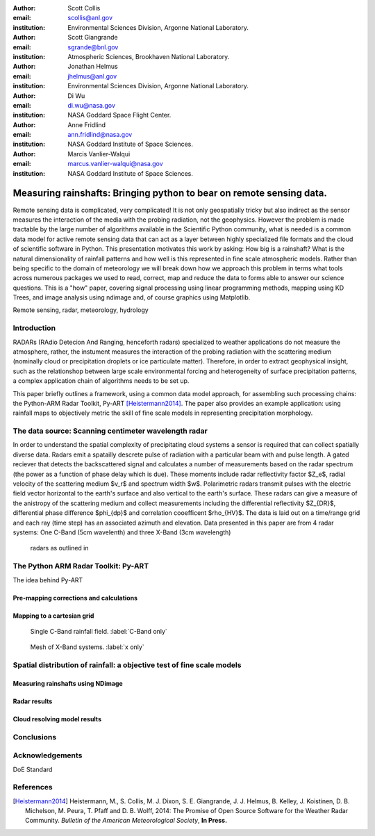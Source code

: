 :author: Scott Collis
:email: scollis@anl.gov
:institution: Environmental Sciences Division, Argonne National Laboratory.

:author: Scott Giangrande
:email: sgrande@bnl.gov
:institution: Atmospheric Sciences, Brookhaven National Laboratory.

:author: Jonathan Helmus
:email: jhelmus@anl.gov
:institution: Environmental Sciences Division, Argonne National Laboratory.

:author: Di Wu
:email: di.wu@nasa.gov
:institution: NASA Goddard Space Flight Center.

:author: Anne Fridlind
:email: ann.fridlind@nasa.gov
:institution: NASA Goddard Institute of Space Sciences.

:author: Marcis Vanlier-Walqui
:email: marcus.vanlier-walqui@nasa.gov
:institution: NASA Goddard Institute of Space Sciences.



------------------------------------------------
Measuring rainshafts: Bringing python to bear on remote sensing data.
------------------------------------------------

.. class:: abstract
Remote sensing data is complicated, very complicated! It is not only
geospatially tricky but also indirect as the sensor measures the interaction
of the media with the probing radiation, not the geophysics. However the
problem is made tractable by the large number of algorithms available in the
Scientific Python community, what is needed is a common data model for active
remote sensing data that can act as a layer between highly specialized file
formats and the cloud of scientific software in Python. This presentation
motivates this work by asking: How big is a rainshaft? What is the natural
dimensionality of rainfall patterns and how well is this represented in fine
scale atmospheric models. Rather than being specific to the domain of
meteorology we will break down how we approach this problem in terms what tools
across numerous packages we used to read, correct, map and reduce the data to
forms able to answer our science questions. This is a "how" paper,
covering signal processing using linear programming methods, mapping using KD
Trees, and image analysis using ndimage and, of course graphics using
Matplotlib.

.. class:: keywords

   Remote sensing, radar, meteorology, hydrology

Introduction
------------
RADARs (RAdio Detecion And Ranging, henceforth radars) specialized to weather
applications do not measure the atmosphere, rather, the instument measures the
interaction of the probing radiation with the scattering medium (nominally cloud
or precipitation droplets or ice particulate matter). Therefore, in order to
extract geophysical insight, such as the relationshop between large scale
environmental forcing and heterogeneity of surface precipitation patterns, a
complex application chain of algorithms needs to be set up.

This paper briefly outlines a framework, using a common data model approach, for
assembling such processing chains: the Python-ARM Radar Toolkit, Py-ART
[Heistermann2014]_. The paper also provides an example
application: using rainfall maps to objectively metric the skill of fine scale
models in representing precipitation morphology.

The data source: Scanning centimeter wavelength radar
------------
In order to understand the spatial complexity of precipitating cloud systems a
sensor is required that can collect spatially diverse data. Radars emit a
spatailly descrete pulse of radiation with a particular beam with and pulse length.
A gated reciever that detects the backscattered signal and calculates a number
of measurements based on the radar spectrum (the power as a function of phase delay
which is due). These moments include radar reflectivity factor $Z_e$, radial velocity
of the scattering medium $v_r$ and spectrum width $w$. Polarimetric radars transmit
pulses with the electric field vector horizontal to the earth's surface and also
vertical to the earth's surface. These radars can give a measure of the anistropy
of the scattering medium and collect measurements including the differential
reflectivity $Z_{DR}$, differential phase difference $\phi_{dp}$ and correlation
cooefficent $\rho_{HV}$. The data is laid out on a time/range grid and each ray
(time step) has an associated azimuth and elevation. Data presented in this paper
are from 4 radar systems: One C-Band (5cm wavelenth) and three X-Band (3cm wavelength)
 radars as outlined in

.. table:: ARM radar systems used in this paper. :label:`radars`

   +---------+--------+-----------+
   |         | X-SAPR |  C-SAPR   |
   +---------+--------+-----------+
   |Frequency| 9.4 GHZ |6.25GHz|
   +---------+--------+-----------+
   |Transmitter| Magnetron|Magnetron|
   +---------+--------+-----------+
   |Power| 200kW| 350kW|
   +---------+--------+-----------+
   |Gate spacing| 50m| 120m|
   +---------+--------+-----------+
   |Maximum Range| 40km |120km|
   +---------+--------+-----------+
   |Beam width| 1.0$^\circ$|1.0$^\circ$|
   +---------+--------+-----------+
   |Polarimetric mode| Simul. H/V|Simul. H/V|
   +---------+--------+-----------+
   |Manufacturer| Radtec| Advanced Radar Corp.|
   +---------+--------+-----------+
   |Native format| Iris Sigmet| NCAR MDV|
   +---------+--------+-----------+



The Python ARM Radar Toolkit: Py-ART
------------
The idea behind Py-ART

Pre-mapping corrections and calculations
~~~~~~~~~~~~~~~~~~~~~~

Mapping to a cartesian grid
~~~~~~~~~~~~~~~~~~~~~~
.. figure:: c_only_rain.png

   Single C-Band rainfall field. :label:`C-Band only`

.. figure:: x_only_rain.png

   Mesh of X-Band systems. :label:`x only`


Spatial distribution of rainfall: a objective test of fine scale models
------------

Measuring rainshafts using NDimage
~~~~~~~~~~~~~~~~~~~~~~

Radar results
~~~~~~~~~~~~~~~~~~~~~~

Cloud resolving model results
~~~~~~~~~~~~~~~~~~~~~~

Conclusions
------------

Acknowledgements
------------
DoE Standard


References
----------
.. [Heistermann2014] Heistermann, M., S. Collis, M. J. Dixon, S. E. Giangrande,
              J. J. Helmus, B. Kelley, J. Koistinen, D. B. Michelson, M. Peura,
              T. Pfaff and D. B. Wolff,
              2014: The Promise of Open Source Software for the Weather Radar
              Community. *Bulletin of the American Meteorological Society*,
              **In Press.**
